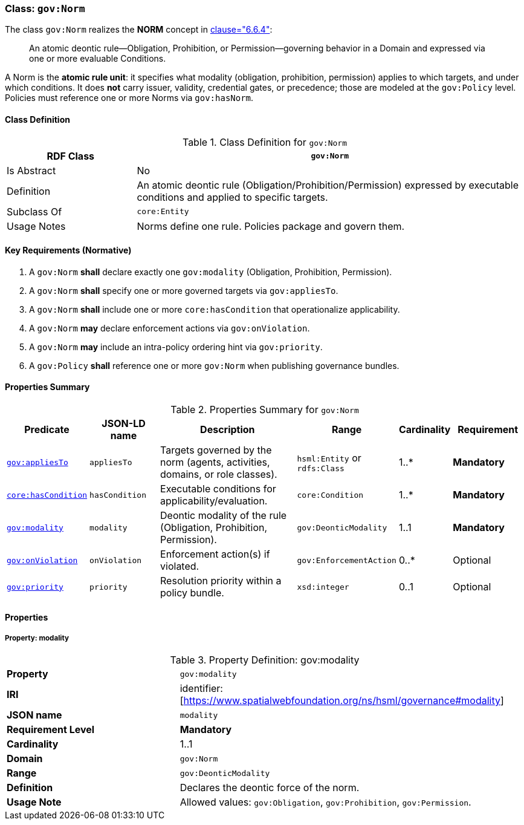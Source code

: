 [[gov-norm]]
=== Class: `gov:Norm`

The class `gov:Norm` realizes the **NORM** concept in <<ieee-p2874,clause="6.6.4">>:

[quote]
____
An atomic deontic rule—Obligation, Prohibition, or Permission—governing behavior in a Domain and expressed via one or more evaluable Conditions.
____

A Norm is the **atomic rule unit**: it specifies what modality (obligation, prohibition, permission) applies to which targets, and under which conditions.
It does **not** carry issuer, validity, credential gates, or precedence; those are modeled at the `gov:Policy` level.
Policies must reference one or more Norms via `gov:hasNorm`.

[[gov-norm-class]]
==== Class Definition

.Class Definition for `gov:Norm`
[cols="1,3",options="header"]
|===
| RDF Class | `gov:Norm`
| Is Abstract | No
| Definition | An atomic deontic rule (Obligation/Prohibition/Permission) expressed by executable conditions and applied to specific targets.
| Subclass Of | `core:Entity`
| Usage Notes | Norms define one rule. Policies package and govern them.
|===

[[gov-norm-key-reqs]]
==== Key Requirements (Normative)

. A `gov:Norm` *shall* declare exactly one `gov:modality` (Obligation, Prohibition, Permission).
. A `gov:Norm` *shall* specify one or more governed targets via `gov:appliesTo`.
. A `gov:Norm` *shall* include one or more `core:hasCondition` that operationalize applicability.
. A `gov:Norm` *may* declare enforcement actions via `gov:onViolation`.
. A `gov:Norm` *may* include an intra-policy ordering hint via `gov:priority`.
. A `gov:Policy` *shall* reference one or more `gov:Norm` when publishing governance bundles.

[[gov-norm-summary]]
==== Properties Summary

.Properties Summary for `gov:Norm`
[cols="2,2,4,2,1,2",options="header"]
|===
| Predicate | JSON-LD name | Description | Range | Cardinality | Requirement

| <<gov-norm-property-appliesTo,`gov:appliesTo`>>
| `appliesTo`
| Targets governed by the norm (agents, activities, domains, or role classes).
| `hsml:Entity` or `rdfs:Class`
| 1..*
| **Mandatory**

| <<gov-norm-property-hasCondition,`core:hasCondition`>>
| `hasCondition`
| Executable conditions for applicability/evaluation.
| `core:Condition`
| 1..*
| **Mandatory**

| <<gov-norm-property-modality,`gov:modality`>>
| `modality`
| Deontic modality of the rule (Obligation, Prohibition, Permission).
| `gov:DeonticModality`
| 1..1
| **Mandatory**

| <<gov-norm-property-onViolation,`gov:onViolation`>>
| `onViolation`
| Enforcement action(s) if violated.
| `gov:EnforcementAction`
| 0..*
| Optional

| <<gov-norm-property-priority,`gov:priority`>>
| `priority`
| Resolution priority within a policy bundle.
| `xsd:integer`
| 0..1
| Optional
|===

[[gov-norm-properties]]
==== Properties

[[gov-norm-property-modality]]
===== Property: modality
.Property Definition: gov:modality
[cols="2,4"]
|===
| **Property** | `gov:modality`
| **IRI** | identifier:[https://www.spatialwebfoundation.org/ns/hsml/governance#modality]
| **JSON name** | `modality`
| **Requirement Level** | **Mandatory**
| **Cardinality** | 1..1
| **Domain** | `gov:Norm`
| **Range** | `gov:DeonticModality`
| **Definition** | Declares the deontic force of the norm.
| **Usage Note** | Allowed values: `gov:Obligation`, `gov:Prohibition`, `gov:Permission`.
|===
